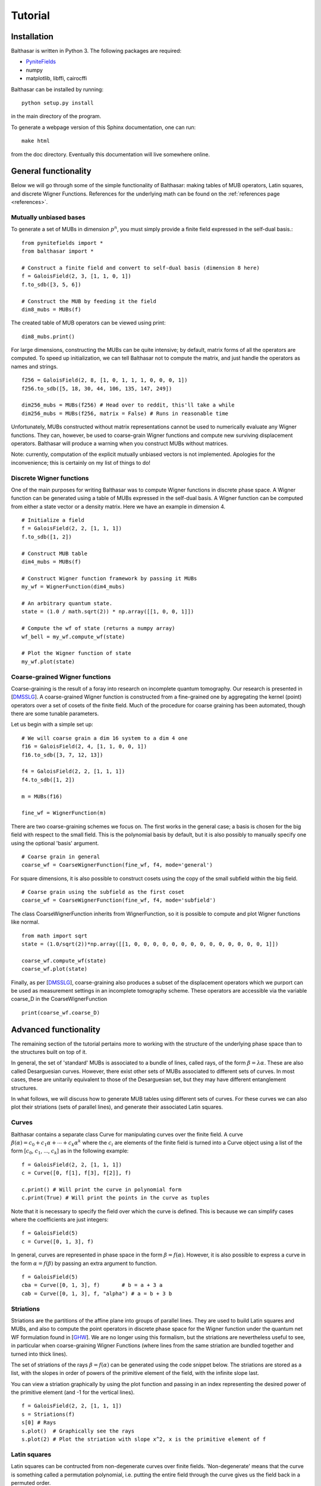 Tutorial
************************************

Installation
====================================

Balthasar is written in Python 3. The following packages are required:

* PyniteFields_
* numpy
* matplotlib, libffi, cairocffi 

.. _PyniteFields: https://github.com/glassnotes/PyniteFields

Balthasar can be installed by running::

    python setup.py install

in the main directory of the program.

To generate a webpage version of this Sphinx documentation, one can run::

    make html

from the doc directory. Eventually this documentation will live somewhere 
online.

General functionality
====================================

Below we will go through some of the simple functionality of Balthasar:
making tables of MUB operators, Latin squares, and discrete Wigner Functions.
References for the underlying math can be found on the 
:ref:`references page <references>`.

Mutually unbiased bases
-------------------------------------
To generate a set of MUBs in dimension :math:`p^n`, you must simply provide 
a finite field expressed in the self-dual basis.::

    from pynitefields import *
    from balthasar import *

    # Construct a finite field and convert to self-dual basis (dimension 8 here)
    f = GaloisField(2, 3, [1, 1, 0, 1])  
    f.to_sdb([3, 5, 6])  

    # Construct the MUB by feeding it the field
    dim8_mubs = MUBs(f)

The created table of MUB operators can be viewed using print::

    dim8_mubs.print()

For large dimensions, constructing the MUBs can be quite intensive; by default,
matrix forms of all the operators are computed. To speed up initialization, we
can tell Balthasar not to compute the matrix, and just handle the operators
as names and strings. ::

    f256 = GaloisField(2, 8, [1, 0, 1, 1, 1, 0, 0, 0, 1])
    f256.to_sdb([5, 18, 30, 44, 106, 135, 147, 249])

    dim256_mubs = MUBs(f256) # Head over to reddit, this'll take a while
    dim256_mubs = MUBs(f256, matrix = False) # Runs in reasonable time

Unfortunately, MUBs constructed without matrix representations cannot be
used to numerically evaluate any Wigner functions. They can, however, be 
used to coarse-grain Wigner functions and compute new surviving displacement
operators. Balthasar will produce a warning when you construct MUBs without
matrices.

Note: currently, computation of the explicit mutually unbiased vectors is
not implemented. Apologies for the inconvenience; this is certainly on my 
list of things to do!

Discrete Wigner functions
-------------------------------------

One of the main purposes for writing Balthasar was to compute Wigner functions 
in discrete phase space. A Wigner function can be generated using a table of 
MUBs expressed in the self-dual basis. A Wigner function can be computed 
from either a state vector or a density matrix. Here we have an example in
dimension 4. ::

    # Initialize a field
    f = GaloisField(2, 2, [1, 1, 1])
    f.to_sdb([1, 2])

    # Construct MUB table
    dim4_mubs = MUBs(f)

    # Construct Wigner function framework by passing it MUBs
    my_wf = WignerFunction(dim4_mubs)

    # An arbitrary quantum state.
    state = (1.0 / math.sqrt(2)) * np.array([[1, 0, 0, 1]])

    # Compute the wf of state (returns a numpy array)
    wf_bell = my_wf.compute_wf(state)

    # Plot the Wigner function of state
    my_wf.plot(state)


Coarse-grained Wigner functions
--------------------------------------
Coarse-graining is the result of a foray into research on incomplete quantum
tomography. Our research is presented in [DMSSLG_]. 
A coarse-grained Wigner function is constructed from a fine-grained
one by aggregating the kernel (point) operators over a set of cosets of
the finite field. Much of the procedure for coarse graining has been automated,
though there are some tunable parameters. 

Let us begin with a simple set up: ::

    # We will coarse grain a dim 16 system to a dim 4 one
    f16 = GaloisField(2, 4, [1, 1, 0, 0, 1])
    f16.to_sdb([3, 7, 12, 13])

    f4 = GaloisField(2, 2, [1, 1, 1])
    f4.to_sdb([1, 2])

    m = MUBs(f16)

    fine_wf = WignerFunction(m)
    
There are two coarse-graining schemes we focus on. The first works in the 
general case; a basis is chosen for the big field with respect to the small 
field. This is the polynomial basis by default, but it is also possibly
to manually specify one using the optional 'basis' argument. ::

    # Coarse grain in general
    coarse_wf = CoarseWignerFunction(fine_wf, f4, mode='general')

For square dimensions, it is also possible to construct cosets using the 
copy of the small subfield within the big field. ::

    # Coarse grain using the subfield as the first coset
    coarse_wf = CoarseWignerFunction(fine_wf, f4, mode='subfield')

The class CoarseWignerFunction inherits from WignerFunction, so it is possible
to compute and plot Wigner functions like normal. ::

    from math import sqrt
    state = (1.0/sqrt(2))*np.array([[1, 0, 0, 0, 0, 0, 0, 0, 0, 0, 0, 0, 0, 0, 0, 1]])

    coarse_wf.compute_wf(state)
    coarse_wf.plot(state)

Finally, as per [DMSSLG_], coarse-graining also produces a subset of the displacement
operators which we purport can be used as measurement settings in an incomplete 
tomography scheme. These operators are accessible via the variable coarse_D in the CoarseWignerFunction ::

    print(coarse_wf.coarse_D)


Advanced functionality
=======================================

The remaining section of the tutorial pertains more to working with the 
structure of the underlying phase space than to the structures built on top
of it. 

In general, the set of 'standard' MUBs is associated to a bundle of lines, called rays,
of the form :math:`{\beta} = \lambda {\alpha}`. These are also called 
Desarguesian curves. However, there exist other sets of MUBs associated to 
different sets of curves. In most cases, these are unitarily equivalent to 
those of the Desarguesian set, but they may have different entanglement structures.

In what follows, we will discuss how to generate MUB tables using different
sets of curves. For these curves we can also plot their striations (sets of
parallel lines), and generate their associated Latin squares.

Curves
---------------------------------------
Balthasar contains a separate class Curve for manipulating curves over 
the finite field. A curve :math:`{\beta}({\alpha}) = c_0 + c_1 {\alpha} +
\cdots + c_k {\alpha}^k` where the :math:`c_i` are elements of the finite field 
is turned into a Curve object using a list of the form 
[:math:`c_0`, :math:`c_1`, ..., :math:`c_k`] as in the following example: ::

    f = GaloisField(2, 2, [1, 1, 1])
    c = Curve([0, f[1], f[3], f[2]], f)

    c.print() # Will print the curve in polynomial form
    c.print(True) # Will print the points in the curve as tuples 

Note that it is necessary to specify the field over which the curve is defined. 
This is because we can simplify cases where the coefficients are just integers: ::

    f = GaloisField(5)
    c = Curve([0, 1, 3], f) 

In general, curves are represented in phase space in the form :math:`{\beta} = 
f({\alpha})`. However, it is also possible to express a curve in the form
:math:`{\alpha}=f({\beta})` by passing an extra argument to function. ::

    f = GaloisField(5)
    cba = Curve([0, 1, 3], f)       # b = a + 3 a 
    cab = Curve([0, 1, 3], f, "alpha") # a = b + 3 b


Striations
-----------------------------------
Striations are the partitions of the affine plane into groups of parallel lines. 
They are used to build Latin squares and MUBs, and also to compute the point 
operators in discrete phase space for the Wigner function under the 
quantum net WF formulation found in [GHW_]. We are no longer using this formalism, but the 
striations are nevertheless useful to see, in particular when coarse-graining
Wigner Functions (where lines from the same striation are bundled
together and turned into thick lines). 

The set of striations of the rays :math:`{\beta} = f({\alpha})` can be generated using 
the code snippet below. The striations are stored as a list, with
the slopes in order of powers of the primitive element of the field, with the infinite slope last. 

You can view a striation graphically by using the plot function and passing 
in an index representing the desired power of the primitive element (and -1 for the vertical lines). ::

    f = GaloisField(2, 2, [1, 1, 1])
    s = Striations(f)
    s[0] # Rays
    s.plot()  # Graphically see the rays
    s.plot(2) # Plot the striation with slope x^2, x is the primitive element of f


Latin squares
--------------------------------------
Latin squares can be contructed from non-degenerate curves over finite fields.
'Non-degenerate' means that the curve is something called a permutation
polynomial, i.e. putting the entire field through the curve gives us the field
back in a permuted order.

As MUBs can be associated with sets of non-degenerate curves (which are also
additive and commutative), we can consider that some MUBs can be associated
with complete sets of Latin squares. These Latin squares have a special property,
that of being a complete, mutually orthogonal set. Some unitary transformations 
on these MUBs sometimes lead to a new set of mutually orthogonal Latin squares
which is isomorphic to the first. These relationships are discussed in detail
in previous work, [GDMKdG_].

To generate a Latin square in Balthasar, one must simply pass it a curve 
over some finite field. ::

    f = GaloisField(7)
    c = Curve([0, f[1]], f)
    l = LatinSquare(c)
    l.print() # Prints the Latin square of order 7



MUBs and curves
--------------------------------------
By default, MUBs will be constructed with the set of Desarguesian curves.
However, we can specify a set of d + 1 curves with which to produce MUBs.
We show here an example in dimension 4. The set of curves is taken from
[KRBSS07_]. ::

    f = GaloisField(2, 2, [1, 1, 1])

    c1 = Curve([0, 0, f[3]], f)    # beta = alpha^2
    c2 = Curve([0, f[3], f[3]], f) # beta = alpha + alpha^2
    c3 = Curve([0, f[1], f[3]], f) # beta = sigma alpha + alpha^2
    c4 = Curve([0, f[2], f[3]], f) # beta = sigma^2 alpha + alpha^2
    c5 = Curve([0, 0], f, "alpha")    # alpha = 0 
    
    curves = [c1, c2, c3, c4, c5]

    some_mubs = MUBs(f, curves)


.. _KSSdG: http://iopscience.iop.org/article/10.1088/0305-4470/38/12/015/meta
.. _RBKSS: http://journals.aps.org/pra/abstract/10.1103/PhysRevA.72.062310
.. _KRBSS09: http://www.sciencedirect.com/science/article/pii/S0003491608001541
.. _KRBSS07: http://iopscience.iop.org/article/10.1088/1751-8113/40/14/014/meta
.. _GHW: http://journals.aps.org/pra/abstract/10.1103/PhysRevA.70.062101
.. _GDMKdG: http://iopscience.iop.org/article/10.1088/1751-8113/47/43/435303/meta
.. _DMSSLG: 
